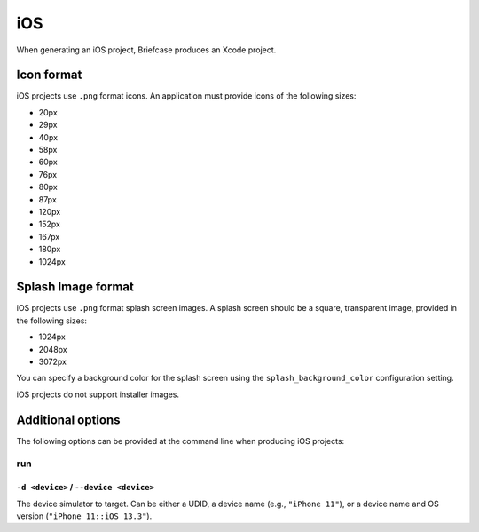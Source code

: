 ===
iOS
===

When generating an iOS project, Briefcase produces an Xcode project.

Icon format
===========

iOS projects use ``.png`` format icons. An application must provide icons of
the following sizes:

* 20px
* 29px
* 40px
* 58px
* 60px
* 76px
* 80px
* 87px
* 120px
* 152px
* 167px
* 180px
* 1024px

Splash Image format
===================

iOS projects use ``.png`` format splash screen images. A splash screen should
be a square, transparent image, provided in the following sizes:

* 1024px
* 2048px
* 3072px

You can specify a background color for the splash screen using the
``splash_background_color`` configuration setting.

iOS projects do not support installer images.

Additional options
==================

The following options can be provided at the command line when producing
iOS projects:

run
---

``-d <device>`` / ``--device <device>``
~~~~~~~~~~~~~~~~~~~~~~~~~~~~~~~~~~~~~~~

The device simulator to target. Can be either a UDID, a device name (e.g.,
``"iPhone 11"``), or a device name and OS version (``"iPhone 11::iOS 13.3"``).
